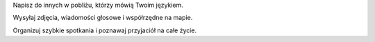 Napisz do innych w pobliżu, którzy mówią Twoim językiem. 

Wysyłaj zdjęcia, wiadomości głosowe i współrzędne na mapie. 

Organizuj szybkie spotkania i poznawaj przyjaciół na całe życie.
